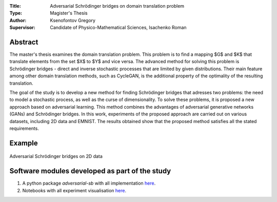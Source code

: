 .. class:: center

    :Title: Adversarial Schrödinger bridges on domain translation problem
    :Type: Magister's Thesis
    :Author: Ksenofontov Gregory
    :Supervisor: Candidate of Physico-Mathematical Sciences, Isachenko Roman

Abstract
========

The master's thesis examines the domain translation problem. This problem is to find a mapping $G$ and $K$ that translate elements from the set $X$ to $Y$ and vice versa. The advanced method for solving this problem is Schrödinger bridges - direct and inverse stochastic processes that are limited by given distributions. Their main feature among other domain translation methods, such as CycleGAN, is the additional property of the optimality of the resulting translation.

The goal of the study is to develop a new method for finding Schrödinger bridges that adresses two problems: the need to model a stochastic process, as well as the curse of dimensionality. To solve these problems, it is proposed a new approach based on adversarial learning. This method combines the advantages of adversarial generative networks (GANs) and Schrödinger bridges. In this work, experiments of the proposed approach are carried out on various datasets, including 2D data and EMNIST. The results obtained show that the proposed method satisfies all the stated requirements.


Example
=======

.. figure:: thesis/images/2d_results.png
    :scale: 70%
    :align: center
    :alt: Adversarial Schrödinger bridges on 2D data
    
    Adversarial Schrödinger bridges on 2D data

.. Research publications
.. ===============================
.. 1. 

.. Presentations at conferences on the topic of research
.. ================================================
.. 1. 

Software modules developed as part of the study
======================================================
1. A python package *adversarial-sb* with all implementation `here <https://github.com/gregkseno/masters-thesis/tree/master/src>`_.
2. Notebooks with all experiment visualisation `here <https://github.com/gregkseno/masters-thesis/tree/master/experiments>`_.
